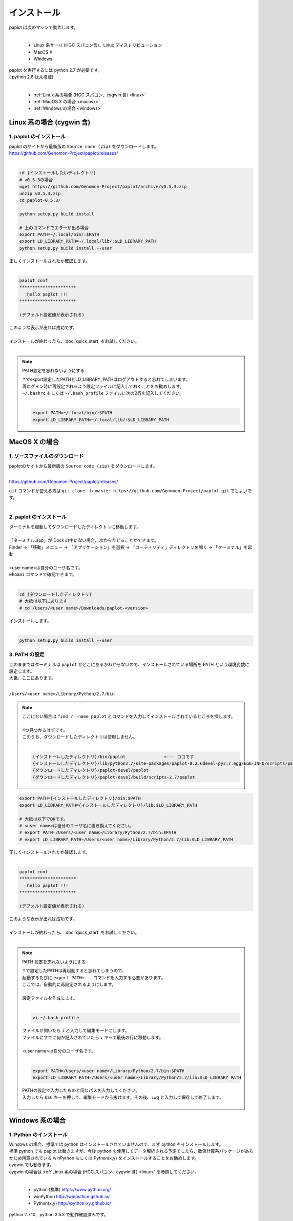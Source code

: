 ************************
インストール
************************

| paplot は次のマシンで動作します。
|

 * Linux 系サーバ (HGC スパコン含)、Linux ディストリビューション
 * MacOS X
 * Windows

| paplot を実行するには python 2.7 が必要です。
| ( python 2.6 は未検証)
|

 * :ref:`Linux 系の場合 (HGC スパコン、cygwin 含) <linux>`
 * :ref:`MacOS X の場合 <macosx>`
 * :ref:`Windows の場合 <windows>`

.. _linux:

================================================
Linux 系の場合 (cygwin 含)
================================================

1. paplot のインストール
--------------------------

| paplot のサイトから最新版の ``Source code (zip)`` をダウンロードします。
| https://github.com/Genomon-Project/paplot/releases/
|

.. code-block:: bash

  cd {インストールしたいディレクトリ}
  # v0.5.3の場合
  wget https://github.com/Genomon-Project/paplot/archive/v0.5.3.zip
  unzip v0.5.3.zip
  cd paplot-0.5.3/

  python setup.py build install
  
  # 上のコマンドでエラーが出る場合
  export PATH=~/.local/bin/:$PATH
  export LD_LIBRARY_PATH=~/.local/lib/:$LD_LIBRARY_PATH
  python setup.py build install --user

| 正しくインストールされたか確認します。
|

.. code-block:: bash

  paplot conf
  **********************
     hello paplot !!!
  **********************

  (デフォルト設定値が表示される)

| このような表示が出れば成功です。
| 
| インストールが終わったら、:doc:`quick_start` をお試しください。
| 

.. note::
  
  PATH設定を忘れないようにする
  
  | ↑でexport設定したPATHとLD_LIBRARY_PATHはログアウトすると忘れてしまいます。
  | 再ログイン時に再設定されるよう設定ファイルに記入しておくことをお勧めします。
  | ``~/.bashrc`` もしくは ``~/.bash_profile`` ファイルに次の2行を記入してください。
  |

  .. code-block:: bash
  
    export PATH=~/.local/bin/:$PATH
    export LD_LIBRARY_PATH=~/.local/lib/:$LD_LIBRARY_PATH
  

.. _macosx:

================================================
MacOS X の場合
================================================

1. ソースファイルのダウンロード
------------------------------------

| paplotのサイトから最新版の ``Source code (zip)`` をダウンロードします。
|

https://github.com/Genomon-Project/paplot/releases/

| ``git`` コマンドが使える方は ``git clone -b master https://github.com/Genomon-Project/paplot.git`` でもよいです。
|

2. paplot のインストール
--------------------------

| ターミナルを起動してダウンロードしたディレクトリに移動します。
| 
| 「ターミナル.app」が Dock の中にない場合、次からたどることができます。
| Finder → 「移動」メニュー → 「アプリケーション」を選択 → 「ユーティリティ」ディレクトリを開く → 「ターミナル」を起動
| 
| <user name>は自分のユーザ名です。
| ``whoami`` コマンドで確認できます。
|

.. code-block:: bash

  cd {ダウンロードしたディレクトリ}
  # 大抵は以下にあります
  # cd /Users/<user name>/Downloads/paplot-<version>


| インストールします。
|

.. code-block:: bash
  
  python setup.py build install --user

3. PATH の設定
----------------

| このままではターミナルは ``paplot`` がどこにあるかわからないので、インストールされている場所を PATH という環境変数に設定します。
| 大抵、ここにあります。
|

``/Users/<user name>/Library/Python/2.7/bin``

.. note::

  | ここにない場合は ``find / -name paplot`` とコマンドを入力してインストールされているところを探します。
  |
  | 4つ見つかるはずです。
  | このうち、ダウンロードしたディレクトリは使用しません。
  | 

  .. code-block:: bash
    
    {インストールしたディレクトリ}/bin/paplot               <--- ココです
    {インストールしたディレクトリ}/lib/python2.7/site-packages/paplot-0.2.6devel-py2.7.egg/EGG-INFO/scripts/paplot
    {ダウンロードしたディレクトリ}/paplot-devel/paplot
    {ダウンロードしたディレクトリ}/paplot-devel/build/scripts-2.7/paplot
  

.. code-block:: bash

  export PATH={インストールしたディレクトリ}/bin:$PATH
  export LD_LIBRARY_PATH={インストールしたディレクトリ}/lib:$LD_LIBRARY_PATH
  
  # 大抵は以下でOKです。
  # <user name>は自分のユーザ名に置き換えてください。
  # export PATH=/Users/<user name>/Library/Python/2.7/bin:$PATH
  # export LD_LIBRARY_PATH=/Users/<user name>/Library/Python/2.7/lib:$LD_LIBRARY_PATH


| 正しくインストールされたか確認します。
|

.. code-block:: bash

  paplot conf
  **********************
     hello paplot !!!
  **********************

  (デフォルト設定値が表示される)

| このような表示が出れば成功です。
|
| インストールが終わったら、:doc:`quick_start` をお試しください。
| 

.. note::
  
  PATH 設定を忘れないようにする
  
  | ↑で設定したPATHは再起動すると忘れてしまうので、
  | 起動するたびに ``export PATH=...`` コマンドを入力する必要があります。
  | ここでは、自動的に再設定されるようにします。
  |
  | 設定ファイルを作成します。
  |
  
  .. code-block:: bash
  
    vi ~/.bash_profile
  
  | ファイルが開いたら ``i`` と入力して編集モードにします。
  | ファイルにすでに何か記入されていたら ``↓`` キーで最後の行に移動します。
  | 
  | <user name>は自分のユーザ名です。
  |
  
  .. code-block:: bash
  
    export PATH=/Users/<user name>/Library/Python/2.7/bin:$PATH
    export LD_LIBRARY_PATH=/Users/<user name>/Library/Python/2.7/lib:$LD_LIBRARY_PATH
  
  | PATHの設定で入力したものと同じパスを入力してください。
  | 入力したら ``ESC`` キーを押して、編集モードから抜けます。その後、``:wq`` と入力して保存して終了します。
  |
  

.. _windows:

====================================
Windows 系の場合
====================================

1. Python のインストール
---------------------------

| Windows の場合、標準では python はインストールされていませんので、まず python をインストールします。
| 標準 python でも paplot は動きますが、今後 python を使用してデータ解析される予定でしたら、数値計算系パッケージがあらかじめ用意されている winPython もしくは Python(x,y) をインストールすることをお勧めします。
| cygwin でも動きます。
| cygwin の場合は :ref:`Linux 系の場合 (HGC スパコン、cygwin 含) <linux>` を参照してください。
|

 * python (標準) https://www.python.org/
 * winPython http://winpython.github.io/
 * Python(x,y) http://python-xy.github.io/

| python 2.7.10、python 3.5.3 で動作確認済みです。
| 

2. paplot のインストール
-----------------------------

| paplot のサイトから最新版の ``Source code (zip)`` をダウンロードします。
| ダウンロードしたファイルは適当なフォルダに解凍します。
|
https://github.com/Genomon-Project/paplot/releases/


2.1 Windows 標準のコマンドプロンプトを使用する場合
=====================================================

| Windows 標準のコマンドプロンプトを起動し、ダウンロードした zip ファイルを解凍したフォルダに移動します。
|

.. code-block:: bash

  cd {zip ファイルを解凍したフォルダ}


| paplot インストールコマンドを実行します。
| Windowsの場合、1．による python のインストール作業では環境変数 (PATH) が設定されていません。
| ここでは python をパスごと指定していますが、システムの環境変数 PATH に登録することで省略することもできます。
|
| ※ 以下、python のパスは WinPython-64bit-2.7.10.3 を標準インストールしたときのものです。
|    実際の環境に合わせてください。
|

.. code-block:: bash

  > C:\WinPython-64bit-2.7.10.3\python-2.7.10.amd64\python.exe setup.py build install


.. code-block:: bash

  > cd {zip ファイルを解凍したフォルダ}

| 続けて、テストコマンドを実行します。
|

.. code-block:: bash

  > C:\WinPython-64bit-2.7.10.3\python-2.7.10.amd64\python.exe conf
  **********************
     hello paplot !!!
  **********************

  (デフォルト設定値が表示される)

| このような表示が出れば成功です。
|
| インストールが終わったら、:doc:`quick_start` をお試しください。
| 


2.2 Windows 標準のコマンドプロンプトを使用する場合
=====================================================

| winPython もしくは Python(x,y) をインストールした場合、python 専用のコマンドプロンプトがついてきますので、これを使用することもできます。
|
| python をインストールしたフォルダにコマンドプロンプトがありますので、起動します。
| WinPython-64bit-3.5.1.2 を標準でインストールした場合、ここにあります。
| 

``C:\\Program Files\\\WinPython-64bit-2.7.10.2\\WinPython Command Prompt.exe``

| 起動した画面に以下を入力します。
| 

.. code-block:: bash

  cd {zipを解凍したフォルダ}
  python setup.py build install


| ``paplot`` コマンドにパスが通っていないのでバッチファイルを使用します。
| ダウンロードした zip ファイルを解凍したフォルダに ``paplot.cmd`` がありますので、ノートパッド等テキストエディタで開いて編集します。
| 

.. code-block:: bash

  set paplot="C:\Program Files\WinPython-64bit-2.7.10.2\python-2.7.10.amd64\Scripts\paplot"

| paplot の実際の場所を記入してください。
| 数字はインストールした python のバージョンにより変化します。
| 
| 編集したバッチファイルを python コマンドプロンプトと同じフォルダにコピーします。
| 
| python コマンドプロンプトで、先ほど作成したバッチファイルを実行します。

.. code-block:: bash

  >paplot.cmd conf
  **********************
     hello paplot !!!
  **********************

  (デフォルト設定値が表示される)

| このような表示が出れば成功です。
| 
| 
| 以降、``paplot`` コマンドは ``paplot.cmd`` と読み替えてください。
| 
| インストールが終わったら、:doc:`quick_start` をお試しください。
| 

.. |new| image:: image/tab_001.gif
